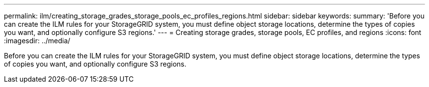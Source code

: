 ---
permalink: ilm/creating_storage_grades_storage_pools_ec_profiles_regions.html
sidebar: sidebar
keywords: 
summary: 'Before you can create the ILM rules for your StorageGRID system, you must define object storage locations, determine the types of copies you want, and optionally configure S3 regions.'
---
= Creating storage grades, storage pools, EC profiles, and regions
:icons: font
:imagesdir: ../media/

[.lead]
Before you can create the ILM rules for your StorageGRID system, you must define object storage locations, determine the types of copies you want, and optionally configure S3 regions.
